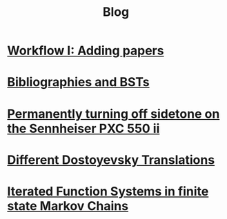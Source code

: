 #+TITLE: Blog
#+HTML_HEAD_EXTRA: <style> h2 {font-size: 1.2rem; line-height: 1.625rem;} </style>

# * [[./citekey][Citekeys: what format do I choose?@@html:!&#8253;@@]]

* [[./adding_papers][Workflow I: Adding papers]]

* [[./bst][Bibliographies and BSTs]]

* [[./pxcii][Permanently turning off sidetone on the Sennheiser PXC 550 ii]]

* [[./dosto][Different Dostoyevsky Translations]]

* [[./ifs][Iterated Function Systems in finite state Markov Chains]]
